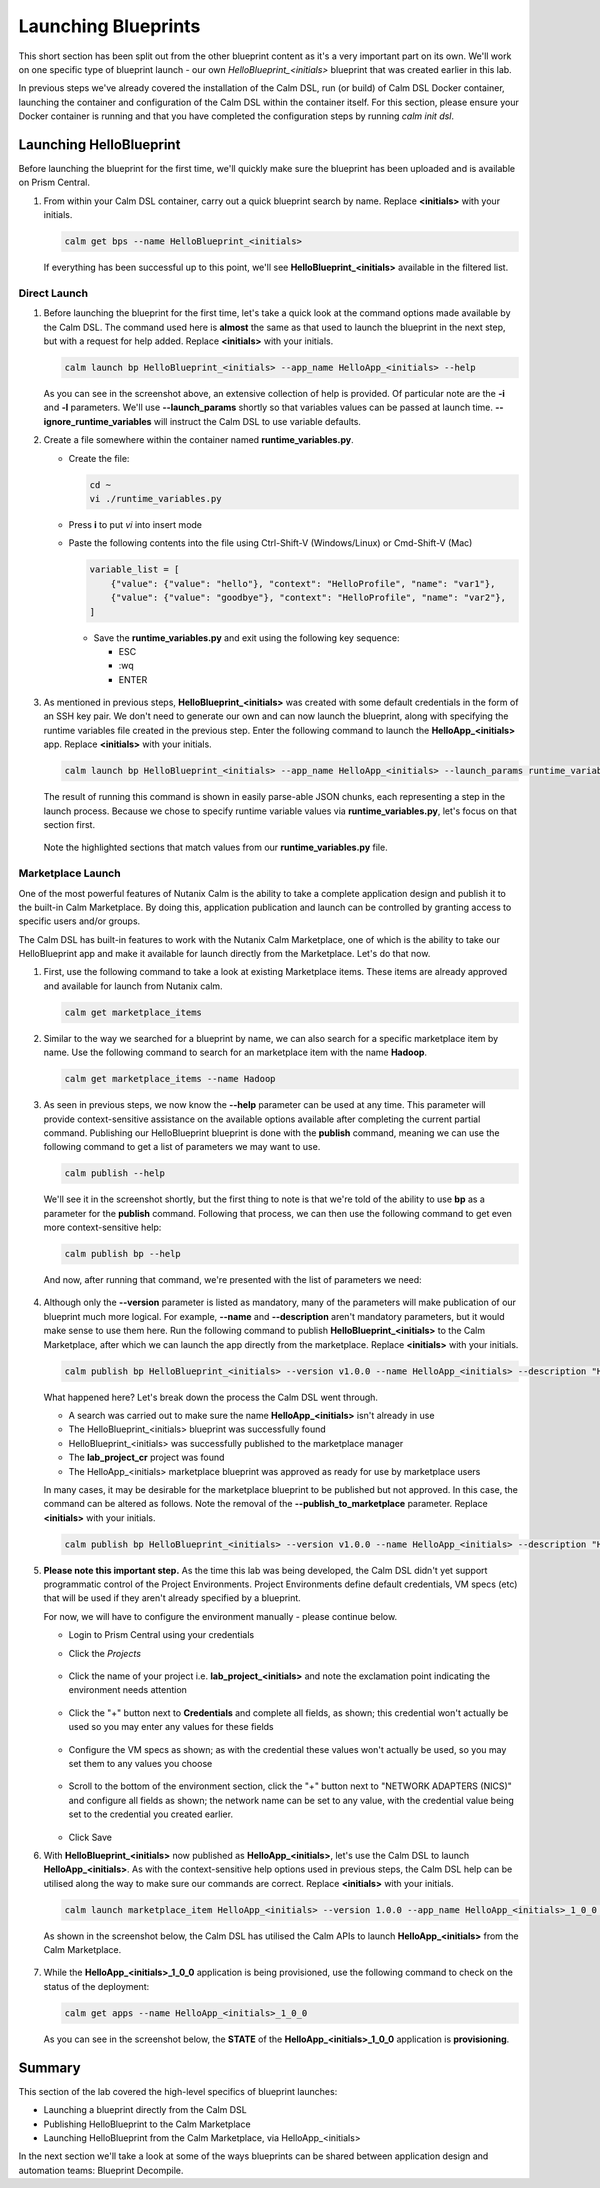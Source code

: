 Launching Blueprints
####################

This short section has been split out from the other blueprint content as it's a very important part on its own.  We'll work on one specific type of blueprint launch - our own `HelloBlueprint_<initials>` blueprint that was created earlier in this lab.

In previous steps we've already covered the installation of the Calm DSL, run (or build) of Calm DSL Docker container, launching the container and configuration of the Calm DSL within the container itself.  For this section, please ensure your Docker container is running and that you have completed the configuration steps by running `calm init dsl`.

Launching HelloBlueprint
........................

Before launching the blueprint for the first time, we'll quickly make sure the blueprint has been uploaded and is available on Prism Central.

#. From within your Calm DSL container, carry out a quick blueprint search by name.  Replace **<initials>** with your initials.

   .. code-block:: bash

      calm get bps --name HelloBlueprint_<initials>

   .. figure:: images/calm_get_bps_name.png

   If everything has been successful up to this point, we'll see **HelloBlueprint_<initials>** available in the filtered list.

Direct Launch
~~~~~~~~~~~~~

#. Before launching the blueprint for the first time, let's take a quick look at the command options made available by the Calm DSL.  The command used here is **almost** the same as that used to launch the blueprint in the next step, but with a request for help added.  Replace **<initials>** with your initials.

   .. code-block:: bash

      calm launch bp HelloBlueprint_<initials> --app_name HelloApp_<initials> --help

   .. figure:: images/launch_bp_help.png

   As you can see in the screenshot above, an extensive collection of help is provided.  Of particular note are the **-i** and **-l** parameters.  We'll use **--launch_params** shortly so that variables values can be passed at launch time.  **--ignore_runtime_variables** will instruct the Calm DSL to use variable defaults.

#. Create a file somewhere within the container named **runtime_variables.py**.

   - Create the file:

     .. code-block:: bash

        cd ~
        vi ./runtime_variables.py

   - Press **i** to put `vi` into insert mode
   - Paste the following contents into the file using Ctrl-Shift-V (Windows/Linux) or Cmd-Shift-V (Mac)

     .. code-block:: python

        variable_list = [
            {"value": {"value": "hello"}, "context": "HelloProfile", "name": "var1"},
            {"value": {"value": "goodbye"}, "context": "HelloProfile", "name": "var2"},
        ]

     .. note::

    - Save the **runtime_variables.py** and exit using the following key sequence:

      - ESC
      - :wq
      - ENTER

#. As mentioned in previous steps, **HelloBlueprint_<initials>** was created with some default credentials in the form of an SSH key pair.  We don't need to generate our own and can now launch the blueprint, along with specifying the runtime variables file created in the previous step.  Enter the following command to launch the **HelloApp_<initials>** app.  Replace **<initials>** with your initials.

   .. code-block:: bash

      calm launch bp HelloBlueprint_<initials> --app_name HelloApp_<initials> --launch_params runtime_variables.py

   The result of running this command is shown in easily parse-able JSON chunks, each representing a step in the launch process.  Because we chose to specify runtime variable values via **runtime_variables.py**, let's focus on that section first.

   .. figure:: images/launch_params_result.png

   Note the highlighted sections that match values from our **runtime_variables.py** file.

Marketplace Launch
~~~~~~~~~~~~~~~~~~

One of the most powerful features of Nutanix Calm is the ability to take a complete application design and publish it to the built-in Calm Marketplace.  By doing this, application publication and launch can be controlled by granting access to specific users and/or groups.

The Calm DSL has built-in features to work with the Nutanix Calm Marketplace, one of which is the ability to take our HelloBlueprint app and make it available for launch directly from the Marketplace.  Let's do that now.

#. First, use the following command to take a look at existing Marketplace items.  These items are already approved and available for launch from Nutanix calm.

   .. code-block:: bash

      calm get marketplace_items

   .. figure:: images/calm_get_marketplace_items.png

#. Similar to the way we searched for a blueprint by name, we can also search for a specific marketplace item by name.  Use the following command to search for an marketplace item with the name **Hadoop**.

   .. code-block:: bash

      calm get marketplace_items --name Hadoop

   .. figure:: images/calm_get_marketplace_items_name.png

#. As seen in previous steps, we now know the **--help** parameter can be used at any time.  This parameter will provide context-sensitive assistance on the available options available after completing the current partial command.  Publishing our HelloBlueprint blueprint is done with the **publish** command, meaning we can use the following command to get a list of parameters we may want to use.

   .. code-block:: bash

      calm publish --help

   We'll see it in the screenshot shortly, but the first thing to note is that we're told of the ability to use **bp** as a parameter for the **publish** command.  Following that process, we can then use the following command to get even more context-sensitive help:

   .. code-block:: bash

      calm publish bp --help

   And now, after running that command, we're presented with the list of parameters we need:

   .. figure:: images/calm_publish_help.png

#. Although only the **--version** parameter is listed as mandatory, many of the parameters will make publication of our blueprint much more logical.  For example, **--name** and **--description** aren't mandatory parameters, but it would make sense to use them here.  Run the following command to publish **HelloBlueprint_<initials>** to the Calm Marketplace, after which we can launch the app directly from the marketplace.  Replace **<initials>** with your initials.

   .. code-block:: bash

      calm publish bp HelloBlueprint_<initials> --version v1.0.0 --name HelloApp_<initials> --description "HelloApp from the Calm DSL" --with_secrets --publish_to_marketplace --project lab_project_<initials> --category DevOps

   .. figure:: images/calm_publish_bp.png

   What happened here?  Let's break down the process the Calm DSL went through.

   - A search was carried out to make sure the name **HelloApp_<initials>** isn't already in use
   - The HelloBlueprint_<initials> blueprint was successfully found
   - HelloBlueprint_<initials> was successfully published to the marketplace manager
   - The **lab_project_cr** project was found
   - The HelloApp_<initials> marketplace blueprint was approved as ready for use by marketplace users

   In many cases, it may be desirable for the marketplace blueprint to be published but not approved.  In this case, the command can be altered as follows.  Note the removal of the **--publish_to_marketplace** parameter.  Replace **<initials>** with your initials.

   .. code-block:: bash

      calm publish bp HelloBlueprint_<initials> --version v1.0.0 --name HelloApp_<initials> --description "HelloApp from the Calm DSL" --with_secrets --project lab_project_<initials> --category DevOps

#. **Please note this important step.**  As the time this lab was being developed, the Calm DSL didn't yet support programmatic control of the Project Environments.  Project Environments define default credentials, VM specs (etc) that will be used if they aren't already specified by a blueprint.

   For now, we will have to configure the environment manually - please continue below.

   - Login to Prism Central using your credentials
   - Click the `Projects`

     .. figure:: images/projects_button.png

   - Click the name of your project i.e. **lab_project_<initials>** and note the exclamation point indicating the environment needs attention

     .. figure:: images/project_environment.png

   - Click the "+" button next to **Credentials** and complete all fields, as shown; this credential won't actually be used so you may enter any values for these fields

     .. figure:: images/environment_create_cred.png

   - Configure the VM specs as shown; as with the credential these values won't actually be used, so you may set them to any values you choose

     .. figure:: images/environment_configure_specs.png

   - Scroll to the bottom of the environment section, click the "+" button next to "NETWORK ADAPTERS (NICS)" and configure all fields as shown; the network name can be set to any value, with the credential value being set to the credential you created earlier.

     .. figure:: images/environment_configure_nic.png

   - Click Save

#. With **HelloBlueprint_<initials>** now published as **HelloApp_<initials>**, let's use the Calm DSL to launch **HelloApp_<initials>**.  As with the context-sensitive help options used in previous steps, the Calm DSL help can be utilised along the way to make sure our commands are correct.  Replace **<initials>** with your initials.

   .. code-block:: bash

      calm launch marketplace_item HelloApp_<initials> --version 1.0.0 --app_name HelloApp_<initials>_1_0_0 --project lab_project_<initials> --ignore_runtime_variables

   As shown in the screenshot below, the Calm DSL has utilised the Calm APIs to launch **HelloApp_<initials>** from the Calm Marketplace.

   .. figure:: images/calm_launch_marketplace_item.png

#. While the **HelloApp_<initials>_1_0_0** application is being provisioned, use the following command to check on the status of the deployment:

   .. code-block:: bash

      calm get apps --name HelloApp_<initials>_1_0_0

   As you can see in the screenshot below, the **STATE** of the **HelloApp_<initials>_1_0_0** application is **provisioning**.

   .. figure:: images/calm_get_apps_name.png

Summary
.......

This section of the lab covered the high-level specifics of blueprint launches:

- Launching a blueprint directly from the Calm DSL
- Publishing HelloBlueprint to the Calm Marketplace
- Launching HelloBlueprint from the Calm Marketplace, via HelloApp_<initials>

In the next section we'll take a look at some of the ways blueprints can be shared between application design and automation teams: Blueprint Decompile.